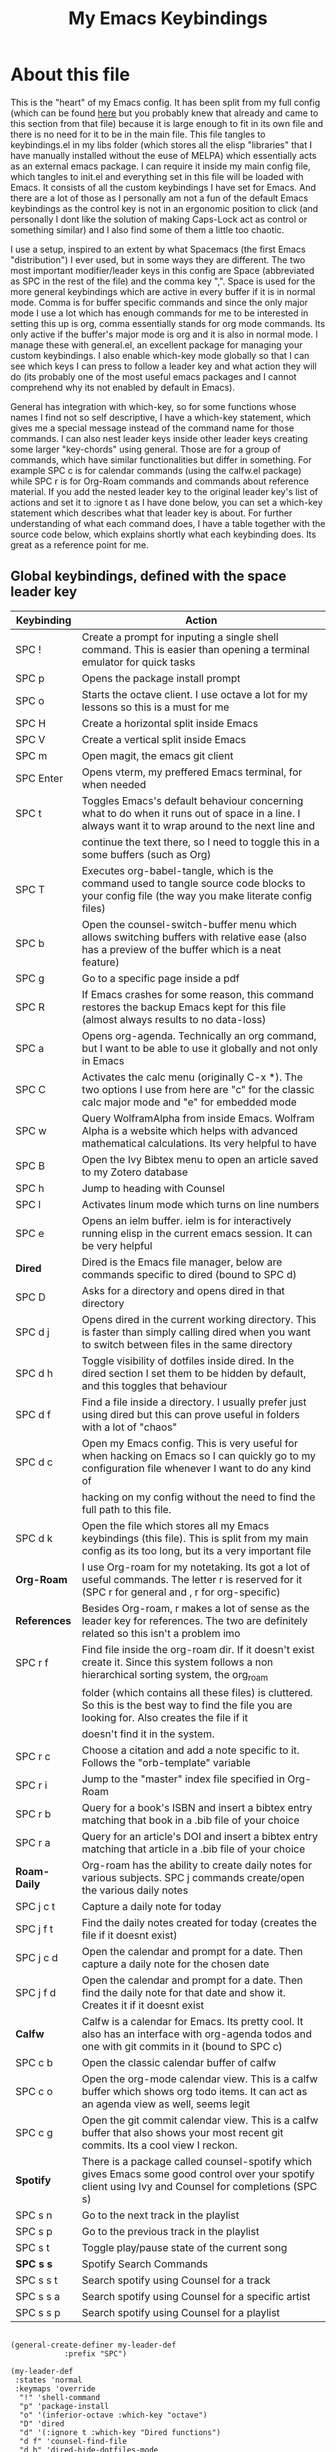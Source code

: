 #+TITLE: My Emacs Keybindings
#+PROPERTY: header-args :tangle yes

* About this file
  This is the "heart" of my Emacs config. It has been split from my full config (which can be found [[https://github.com/AuroraDragoon/Dotfiles/blob/master/emacs/.emacs.d/README.org][here]] but you probably knew that already and came to this section from that file) because it is large enough to fit in its own file and there is no need for it to be in the main file. This file tangles to keybindings.el in my libs folder (which stores all the elisp "libraries" that I have manually installed without the euse of MELPA) which essentially acts as an external emacs package. I can require it inside my main config file, which tangles to init.el and everything set in this file will be loaded with Emacs. It consists of all the custom keybindings I have set for Emacs. And there are a lot of those as I personally am not a fun of the default Emacs keybindings as the control key is not in an ergonomic position to click (and personally I dont like the solution of making Caps-Lock act as control or something similar) and I also find some of them a little too chaotic.

  I use a setup, inspired to an extent by what Spacemacs (the first Emacs "distribution") I ever used, but in some ways they are different. The two most important modifier/leader keys in this config are Space (abbreviated as SPC in the rest of the file) and the comma key ",". Space is used for the more general keybindings which are active in every buffer if it is in normal mode. Comma is for buffer specific commands and since the only major mode I use a lot which has enough commands for me to be interested in setting this up is org, comma essentially stands for org mode commands. Its only active if the buffer's major mode is org and it is also in normal mode. I manage these with general.el, an excellent package for managing your custom keybindings. I also enable which-key mode globally so that I can see which keys I can press to follow a leader key and what action they will do (its probably one of the most useful emacs packages and I cannot comprehend why its not enabled by default in Emacs).

  General has integration with which-key, so for some functions whose names I find not so self descriptive, I have a which-key statement, which gives me a special message instead of the command name for those commands. I can also nest leader keys inside other leader keys creating some larger "key-chords" using general. Those are for a group of commands, which have similar functionalities but differ in something. For example SPC c is for calendar commands (using the calfw.el package) while SPC r is for Org-Roam commands and commands about reference material. If you add the nested leader key to the original leader key's list of actions and set it to :ignore t as I have done below, you can set a which-key statement which describes what that leader key is about. For further understanding of what each command does, I have a table together with the source code below, which explains shortly what each keybinding does. Its great as a reference point for me.
  
** Global keybindings, defined with the space leader key
| Keybinding | Action                                                                                                                                               |
|------------+------------------------------------------------------------------------------------------------------------------------------------------------------|
| SPC !      | Create a prompt for inputing a single shell command. This is easier than opening a terminal emulator for quick tasks                                 |
| SPC p      | Opens the package install prompt                                                                                                                     |
| SPC o      | Starts the octave client. I use octave a lot for my lessons so this is a must for me                                                                 |
| SPC H      | Create a horizontal split inside Emacs                                                                                                               |
| SPC V      | Create a vertical split inside Emacs                                                                                                                 |
| SPC m      | Open magit, the emacs git client                                                                                                                     |
| SPC Enter  | Opens vterm, my preffered Emacs terminal, for when needed                                                                                            |
| SPC t      | Toggles Emacs's default behaviour concerning what to do when it runs out of space in a line. I always want it to wrap around to the next line and    |
|            | continue the text there, so I need to toggle this in a some buffers (such as Org)                                                                    |
| SPC T      | Executes org-babel-tangle, which is the command used to tangle source code blocks to your config file (the way you make literate config files)       |
| SPC b      | Open the counsel-switch-buffer menu which allows switching buffers with relative ease (also has a preview of the buffer which is a neat feature)     |
| SPC g      | Go to a specific page inside a pdf                                                                                                                   |
| SPC R      | If Emacs crashes for some reason, this command restores the backup Emacs kept for this file (almost always results to no data-loss)                  |
| SPC a      | Opens org-agenda. Technically an org command, but I want to be able to use it globally and not only in Emacs                                         |
| SPC C      | Activates the calc menu (originally C-x *). The two options I use from here are "c" for the classic calc major mode and "e" for embedded mode        |
| SPC w      | Query WolframAlpha from inside Emacs. Wolfram Alpha is a website which helps with advanced mathematical calculations. Its very helpful to have       |
| SPC B      | Open the Ivy Bibtex menu to open an article saved to my Zotero database                                                                              |
| SPC h      | Jump to heading with Counsel                                                                                                                         |
| SPC l      | Activates linum mode which turns on line numbers                                                                                                     |
| SPC e      | Opens an ielm buffer. ielm is for interactively running elisp in the current emacs session. It can be very helpful                                   |
|------------+------------------------------------------------------------------------------------------------------------------------------------------------------|
| *Dired*      | Dired is the Emacs file manager, below are commands specific to dired (bound to SPC d)                                                               |
|------------+------------------------------------------------------------------------------------------------------------------------------------------------------|
| SPC D      | Asks for a directory and opens dired in that directory                                                                                               |
| SPC d j    | Opens dired in the current working directory. This is faster than simply calling dired when you want to switch between files in the same directory   |
| SPC d h    | Toggle visibility of dotfiles inside dired. In the dired section I set them to be hidden by default, and this toggles that behaviour                 |
| SPC d f    | Find a file inside a directory. I usually prefer just using dired but this can prove useful in folders with a lot of "chaos"                         |
| SPC d c    | Open my Emacs config. This is very useful for when hacking on Emacs so I can quickly go to my configuration file whenever I want to do any kind of   |
|            | hacking on my config without the need to find the full path to this file.                                                                            |
| SPC d k    | Open the file which stores all my Emacs keybindings (this file). This is split from my main config as its too long, but its a very important file    |
|------------+------------------------------------------------------------------------------------------------------------------------------------------------------|
| *Org-Roam*   | I use Org-roam for my notetaking. Its got a lot of useful commands. The letter r is reserved for it (SPC r for general and , r for org-specific)     |
| *References* | Besides Org-roam, r makes a lot of sense as the leader key for references. The two are definitely related so this isn't a problem imo                |
|------------+------------------------------------------------------------------------------------------------------------------------------------------------------|
| SPC r f    | Find file inside the org-roam dir. If it doesn't exist create it. Since this system follows a non hierarchical sorting system, the org_roam          |
|            | folder (which contains all these files) is cluttered. So this is the best way to find the file you are looking for. Also creates the file if it      |
|            | doesn't find it in the system.                                                                                                                       |
| SPC r c    | Choose a citation and add a note specific to it. Follows the "orb-template" variable                                                                 |
| SPC r i    | Jump to the "master" index file specified in Org-Roam                                                                                                |
| SPC r b    | Query for a book's ISBN and insert a bibtex entry matching that book in a .bib file of your choice                                                   |
| SPC r a    | Query for an article's DOI and insert a bibtex entry matching that article in a .bib file of your choice                                             |
|------------+------------------------------------------------------------------------------------------------------------------------------------------------------|
| *Roam-Daily* | Org-roam has the ability to create daily notes for various subjects. SPC j commands create/open the various daily notes                              |
|------------+------------------------------------------------------------------------------------------------------------------------------------------------------|
| SPC j c t  | Capture a daily note for today                                                                                                                       |
| SPC j f t  | Find the daily notes created for today (creates the file if it doesnt exist)                                                                         |
| SPC j c d  | Open the calendar and prompt for a date. Then capture a daily note for the chosen date                                                               |
| SPC j f d  | Open the calendar and prompt for a date. Then find the daily note for that date and show it. Creates it if it doesnt exist                           |
|------------+------------------------------------------------------------------------------------------------------------------------------------------------------|
| *Calfw*      | Calfw is a calendar for Emacs. Its pretty cool. It also has an interface with org-agenda todos and one with git commits in it (bound to SPC c)       |
|------------+------------------------------------------------------------------------------------------------------------------------------------------------------|
| SPC c b    | Open the classic calendar buffer of calfw                                                                                                            |
| SPC c o    | Open the org-mode calendar view. This is a calfw buffer which shows org todo items. It can act as an agenda view as well, seems legit                |
| SPC c g    | Open the git commit calendar view. This is a calfw buffer that also shows your most recent git commits. Its a cool view I reckon.                    |
|------------+------------------------------------------------------------------------------------------------------------------------------------------------------|
| *Spotify*    | There is a package called counsel-spotify which gives Emacs some good control over your spotify client using Ivy and Counsel for completions (SPC s) |
|------------+------------------------------------------------------------------------------------------------------------------------------------------------------|
| SPC s n    | Go to the next track in the playlist                                                                                                                 |
| SPC s p    | Go to the previous track in the playlist                                                                                                             |
| SPC s t    | Toggle play/pause state of the current song                                                                                                          |
| *SPC s s*    | Spotify Search Commands                                                                                                                              |
| SPC s s t  | Search spotify using Counsel for a track                                                                                                             |
| SPC s s a  | Search spotify using Counsel for a specific artist                                                                                                   |
| SPC s s p  | Search spotify using Counsel for a playlist                                                                                                          |

#+BEGIN_SRC elisp

  (general-create-definer my-leader-def
			  :prefix "SPC")

  (my-leader-def
   :states 'normal
   :keymaps 'override
    "!" 'shell-command
    "p" 'package-install
    "o" '(inferior-octave :which-key "octave")
    "D" 'dired
    "d" '(:ignore t :which-key "Dired functions")
    "d f" 'counsel-find-file
    "d h" 'dired-hide-dotfiles-mode
    "d j" '(dired-jump :which-key "Open dired in the current buffer's directory")
    "d c" '((lambda() (interactive)(find-file "~/.emacs.d/README.org")) :which-key "Jump to literate Emacs config")
    "d k" '((lambda() (interactive)(find-file "~/.emacs.d/libs/keybindings.org")) :which-key "Jump to Emacs keybindings config file")
    "t" 'toggle-truncate-lines
    "T" 'org-babel-tangle
    "RET" 'vterm-toggle
    "<C-return>" 'vterm 
    "b" 'counsel-switch-buffer
    "a" 'org-agenda
    "g" 'pdf-view-goto-page
    "H" 'split-window-horizontally
    "V" 'split-window-vertically
    "C" '(calc-dispatch :which-key "Open the M-x calc menu")
    "w" 'wolfram-alpha
    "R" 'recover-this-file
    "m" 'magit
    "B" 'ivy-bibtex
    "r" '(:ignore t :which-key "Org Roam/Ref commands")
    "r f" 'org-roam-find-file
    "r c" 'orb-insert
    "r b" 'isbn-to-bibtex
    "r a" 'doi-utils-add-bibtex-entry-from-doi
    "j" '(:ignore t :which-key "Daily notes")
    "j f" '(:ignore t :which-key "Find daily note")
    "j c" '(:ignore t :which-key "Capture daily note")
    "j c t" 'org-roam-dailies-capture-today
    "j f t" 'org-roam-dailies-find-today
    "j c d" 'org-roam-dailies-capture-date
    "j f d" 'org-roam-dailies-find-date
    "h" '(counsel-imenu :which-key "Jump to heading")
    "c" '(:ignore t :which-key "Calendar Commands")
    "c b" 'cfw:open-calendar-buffer
    "c o" '(cfw:open-org-calendar :which-key "Open calendar with scheduled to-dos")
    "c g" '(cfw:git-open-calendar :which-key "Open calendar with git commit history")
    "r i" '(org-roam-jump-to-index :which-key "Go to the master index file")
    "l" '(linum-mode :which-key "Line numbers")
    "i" 'ielm
    "s" '(:ignore t :which-key "Counsel-spotify commands")
    "s n" 'counsel-spotify-next
    "s p" 'counsel-spotify-previous
    "s t" 'counsel-spotify-toggle-play-pause
    "s s" '(:ignore t :which-key "Search for")
    "s s t" 'counsel-spotify-search-track
    "s s p" 'counsel-spotify-search-playlist
    "s s a" 'counsel-spotify-search-artist)

#+END_SRC

#+RESULTS:

** Org mode keybindings
| Keybinding | Action                                                                                                                                               |
|------------+------------------------------------------------------------------------------------------------------------------------------------------------------|
| , l        | Makes latex fragments inside org, render as pictures showing the equation. Helps ensure I havent typed something wrong without the need to export.   |
|            | Its also great if you prefer to view a document from the org buffer and not a pdf (for the various utilities you have inside org)                    |
| , n        | Opens org-noter, my favourite tool for notetaking from pdfs                                                                                          |
| , e        | Org export dispatch command for exporting to pdf or html.                                                                                            |
| , y        | Pastes a photograph from my clipboard, very helptful to speed up adding photos to my documents                                                       |
| , h        | Invoke a custom command which hides the properties of org headings. Check [[*Org-agenda and TODOs][Org-agenda and TODOs]] for more details                                      |
| , s        | Store a link from an org buffer to insert to another buffer. I mainly use this with Roam to add links to headings                                    |
| , I        | Insert a link stored from org-store-link. Again used mostly with Roam                                                                                |
| , S        | Custom command to export .svg to .pdf files. This is a prerequisite for the Inkscape integration with Emacs to work. This is better explained in     |
|            | the Inkscape x Emacs section of the config, which is specifically made for this functionality                                                        |
| , i        | Toggle whether images on an org document are visible or not.                                                                                         |
| , p        | Activate org-tree-slide-mode an org minor mode which enables you to do presentations from inside org                                                 |
| , j        | In org-tree-slide go to the next "slide" meaning org-heading                                                                                         |
| , k        | Same as above but for the previous "slide"                                                                                                           |
| , S        | Insert my lab skeleton. When I play around with this feature more, this will become a leader key to insert all my skeletons. But I only have one now |
|------------+------------------------------------------------------------------------------------------------------------------------------------------------------|
| *To-Dos*     | You can do a lot with to-do items in Org. These are the commands I have keybound which are specific to to-do management. They are under , t          |
|------------+------------------------------------------------------------------------------------------------------------------------------------------------------|
| , t p      | Changes a tasks priority                                                                                                                             |
| , t c      | Changes the todo state of an item                                                                                                                    |
| , t t      | Changes a tasks tags                                                                                                                                 |
| , t v      | Search for all tasks with a specific tag                                                                                                             |
| , t m      | Activates my custom make-todo function which sets todo state, effort, tags and priority for a task. I prefer it for todo initialization              |
| , t s      | Schedules a todo task to a specific date and time                                                                                                    |
|------------+------------------------------------------------------------------------------------------------------------------------------------------------------|
| *Org-Roam*   | I use Org-roam for my notetaking. Its got a lot of useful commands. The letter r is reserved for it (SPC r for general and , r for org-specific)     |
| *Org-Ref*    | Since the only , r command I currently need for roam is roam-insert I decided to add Org-ref commands to r as well. It makes sense                   |
|------------+------------------------------------------------------------------------------------------------------------------------------------------------------|
| , r i      | Insert a backlink to connect to notes together in org-roam                                                                                           |
| Grave      | Open the Org-Roam sidebar. The grave key is the one under Escape. Its an "underused" key, but its in a convenient position imo so I like it for this |
|            | kind of utility.                                                                                                                                     |
| , r c      | Insert a citation link with org-ref using ivy                                                                                                        |
| , r r      | Insert a reference link with org-ref                                                                                                                 |
| , r l      | Insert a label link with org-ref                                                                                                                     |

#+BEGIN_SRC elisp
  (general-create-definer org-leader-def
	:prefix ",")

      (org-leader-def
       :states 'normal
       :keymaps 'org-mode-map
       "l" 'org-latex-preview
       "n" 'org-noter
       "e" 'org-export-dispatch
       "t" '(:ignore t :which-key "To-do management")
       "t s" 'org-schedule
       "t c" 'org-todo
       "t m" '(org-make-todo :which-key "Initialise to-do item")
       "t p" 'org-priority
       "t v" 'org-tags-view
       "t t" 'org-set-tags-command
       "y" 'org-download-clipboard
       "r" '(:ignore t :which-key "Org Roam/Ref commands")
       "r i" 'org-roam-insert
       "r c" 'org-ref-ivy-insert-cite-link
       "r r" 'org-ref-ivy-insert-ref-link
       "r l" 'org-ref-ivy-insert-label-link
       "h" '(org-cycle-hide-drawers :which-key "Hide properties drawers")
       "s" 'org-store-link
       "I" 'org-insert-link
       "S" '(org-svg-pdf-export :which-key "Export svg files to pdf")
       "i" 'org-toggle-inline-images
       "p" 'org-tree-slide-mode
       "j" '(org-tree-slide-move-next-tree :which-key "Next Slide")
       "k" '(org-tree-slide-move-previous-tree :which-key "Previous Slide")
       "p" '(org-plot/gnuplot :which-key "Plot table data")
       "f" 'org-footnote-action
       "S" '(lab-skeleton :which-key "Insert my lab report template"))

  (general-define-key
   :states 'normal
   :keymaps 'org-mode-map
   "`" 'org-roam)

#+END_SRC

#+RESULTS:

** Other keybindings, either mode specific or general, that function without the space key
| Keybinding | Action                                                                                                                                             |
|------------+----------------------------------------------------------------------------------------------------------------------------------------------------|
| C-h keys   | I change the primary C-h keybindings to their alternatives from the helpful package. They have more info than the default help menus (which are    |
|            | already incredible) so they are excellent for function/variable documentation without needing to look online.                                      |
| C-c C-d    | Lookup the current symbol at point. Not exactly sure of its use but its recommended in the helpful github repo so I added it                       |
| M-d        | Open my Emacs config. This is very useful for when hacking on Emacs so I can quickly go to my configuration file whenever I want to do any kind of |
|            | hacking on my config without the need to find the full path to this file.                                                                          |
| M-C-r      | Simply restarts Emacs. Always good to have a restart function                                                                                      |
| M-m        | Query for a man page. Man pages are essential for app documentation for many Linux programs so it's cool to be able to query for one in emacs      |
| M-b        | Open Ebuku, the buku bookmark manager's Emacs major mode from where I can open my bookmarks from inside Emacs                                      |
|------------+----------------------------------------------------------------------------------------------------------------------------------------------------|
| *Pdf View* | PDF View is the best Emacs pdf reader. I set some keybindings specific to it                                                                       |
|------------+----------------------------------------------------------------------------------------------------------------------------------------------------|
| c          | In pdf-view mode. Kill the buffer. Sometimes, pdfs dont properly refresh unless killed, so it can be helpful to have this.                         |
| i          | If pdf-view is in an org-noter buffer, this allows for a note to be added in the matching org buffer                                               |
| a t        | Add a text annotation to a pdf directly                                                                                                            |
| a m        | Add a markup annotation to a pdf directly                                                                                                          |
|------------+----------------------------------------------------------------------------------------------------------------------------------------------------|
| *Dired*    | Some dired mode keybindings which I consider should be defaults                                                                                    |
|------------+----------------------------------------------------------------------------------------------------------------------------------------------------|
| C-+        | Creates a new empty file inside the current working directory                                                                                      |
| h          | Go up one directory in Dired                                                                                                                       |
| l          | Jump one directory forward in Dired                                                                                                                |

#+BEGIN_SRC elisp
      (general-define-key
   :states 'normal
   :keymaps 'pdf-view-mode-map
   "i" 'org-noter-insert-note
   "c" 'kill-current-buffer
   "a" '(:ignore t :which-key "Add annotation")
   "a t" 'pdf-annot-add-text-annotation
   "a m" 'pdf-annot-add-markup-annotation)

    (global-set-key (kbd "M-b") 'ebuku)
    (global-set-key (kbd "M-C-r") 'restart-emacs)
    (global-set-key (kbd "M-m") 'man)

  (general-define-key
   :states 'normal
   :keymaps 'dired-mode-map
   "C-+" 'dired-create-empty-file
   "h" 'dired-up-directory
   "l" 'dired-find-file)

  (global-set-key (kbd "C-h f") #'helpful-callable)
  (global-set-key (kbd "C-h v") #'helpful-variable)
  (global-set-key (kbd "C-h k") #'helpful-key)
  (global-set-key (kbd "C-c C-d") #'helpful-at-point)
  (global-set-key (kbd "C-h F") #'helpful-function)
  (global-set-key (kbd "C-h C") #'helpful-command)

  (general-define-key
   :states 'normal
   :keymaps 'override
   "u" 'undo-tree-undo
   "C-r" 'undo-tree-redo)

#+END_SRC

** Providing the package to be loade in init.el
   #+BEGIN_SRC elisp

     (provide 'keybindings)

   #+END_SRC
